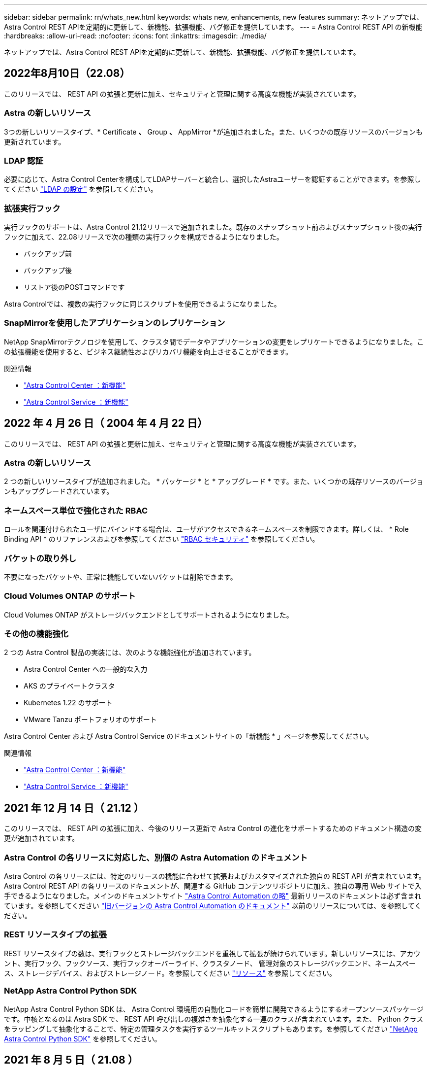 ---
sidebar: sidebar 
permalink: rn/whats_new.html 
keywords: whats new, enhancements, new features 
summary: ネットアップでは、Astra Control REST APIを定期的に更新して、新機能、拡張機能、バグ修正を提供しています。 
---
= Astra Control REST API の新機能
:hardbreaks:
:allow-uri-read: 
:nofooter: 
:icons: font
:linkattrs: 
:imagesdir: ./media/


[role="lead"]
ネットアップでは、Astra Control REST APIを定期的に更新して、新機能、拡張機能、バグ修正を提供しています。



== 2022年8月10日（22.08）

このリリースでは、 REST API の拡張と更新に加え、セキュリティと管理に関する高度な機能が実装されています。



=== Astra の新しいリソース

3つの新しいリソースタイプ、* Certificate *、* Group *、* AppMirror *が追加されました。また、いくつかの既存リソースのバージョンも更新されています。



=== LDAP 認証

必要に応じて、Astra Control Centerを構成してLDAPサーバーと統合し、選択したAstraユーザーを認証することができます。を参照してください link:../workflows_infra/ldap_prepare.html["LDAP の設定"] を参照してください。



=== 拡張実行フック

実行フックのサポートは、Astra Control 21.12リリースで追加されました。既存のスナップショット前およびスナップショット後の実行フックに加えて、22.08リリースで次の種類の実行フックを構成できるようになりました。

* バックアップ前
* バックアップ後
* リストア後のPOSTコマンドです


Astra Controlでは、複数の実行フックに同じスクリプトを使用できるようになりました。



=== SnapMirrorを使用したアプリケーションのレプリケーション

NetApp SnapMirrorテクノロジを使用して、クラスタ間でデータやアプリケーションの変更をレプリケートできるようになりました。この拡張機能を使用すると、ビジネス継続性およびリカバリ機能を向上させることができます。

.関連情報
* https://docs.netapp.com/us-en/astra-control-center/release-notes/whats-new.html["Astra Control Center ：新機能"^]
* https://docs.netapp.com/us-en/astra-control-service/release-notes/whats-new.html["Astra Control Service ：新機能"^]




== 2022 年 4 月 26 日（ 2004 年 4 月 22 日）

このリリースでは、 REST API の拡張と更新に加え、セキュリティと管理に関する高度な機能が実装されています。



=== Astra の新しいリソース

2 つの新しいリソースタイプが追加されました。 * パッケージ * と * アップグレード * です。また、いくつかの既存リソースのバージョンもアップグレードされています。



=== ネームスペース単位で強化された RBAC

ロールを関連付けられたユーザにバインドする場合は、ユーザがアクセスできるネームスペースを制限できます。詳しくは、 * Role Binding API * のリファレンスおよびを参照してください link:../additional/rbac.html["RBAC セキュリティ"] を参照してください。



=== バケットの取り外し

不要になったバケットや、正常に機能していないバケットは削除できます。



=== Cloud Volumes ONTAP のサポート

Cloud Volumes ONTAP がストレージバックエンドとしてサポートされるようになりました。



=== その他の機能強化

2 つの Astra Control 製品の実装には、次のような機能強化が追加されています。

* Astra Control Center への一般的な入力
* AKS のプライベートクラスタ
* Kubernetes 1.22 のサポート
* VMware Tanzu ポートフォリオのサポート


Astra Control Center および Astra Control Service のドキュメントサイトの「新機能 * 」ページを参照してください。

.関連情報
* https://docs.netapp.com/us-en/astra-control-center/release-notes/whats-new.html["Astra Control Center ：新機能"^]
* https://docs.netapp.com/us-en/astra-control-service/release-notes/whats-new.html["Astra Control Service ：新機能"^]




== 2021 年 12 月 14 日（ 21.12 ）

このリリースでは、 REST API の拡張に加え、今後のリリース更新で Astra Control の進化をサポートするためのドキュメント構造の変更が追加されています。



=== Astra Control の各リリースに対応した、別個の Astra Automation のドキュメント

Astra Control の各リリースには、特定のリリースの機能に合わせて拡張およびカスタマイズされた独自の REST API が含まれています。Astra Control REST API の各リリースのドキュメントが、関連する GitHub コンテンツリポジトリに加え、独自の専用 Web サイトで入手できるようになりました。メインのドキュメントサイト https://docs.netapp.com/us-en/astra-automation/["Astra Control Automation の略"^] 最新リリースのドキュメントは必ず含まれています。を参照してください link:../aa-earlier-versions.html["旧バージョンの Astra Control Automation のドキュメント"] 以前のリリースについては、を参照してください。



=== REST リソースタイプの拡張

REST リソースタイプの数は、実行フックとストレージバックエンドを重視して拡張が続けられています。新しいリソースには、アカウント、実行フック、フックソース、実行フックオーバーライド、クラスタノード、 管理対象のストレージバックエンド、ネームスペース、ストレージデバイス、およびストレージノード。を参照してください link:../endpoints/resources.html["リソース"] を参照してください。



=== NetApp Astra Control Python SDK

NetApp Astra Control Python SDK は、 Astra Control 環境用の自動化コードを簡単に開発できるようにするオープンソースパッケージです。中核となるのは Astra SDK で、 REST API 呼び出しの複雑さを抽象化する一連のクラスが含まれています。また、 Python クラスをラッピングして抽象化することで、特定の管理タスクを実行するツールキットスクリプトもあります。を参照してください link:../python/astra_toolkits.html["NetApp Astra Control Python SDK"] を参照してください。



== 2021 年 8 月 5 日（ 21.08 ）

このリリースには、新しい Astra 導入モデルの導入と REST API のメジャー拡張が含まれています。



=== Astra Control Center 導入モデル

このリリースには、パブリッククラウドサービスとして提供される既存の Astra Control Service に加えて、 Astra Control Center オンプレミス導入モデルも含まれています。Astra Control Center をサイトにインストールして、ローカルの Kubernetes 環境を管理できます。2 つの Astra Control 導入モデルは同じ REST API を共有しますが、ドキュメントで必要とされるわずかな違いがあります。



=== REST リソースタイプの拡張

Astra Control REST API からアクセス可能なリソースの数が大幅に増え、多くの新しいリソースがオンプレミスの Astra Control Center の基盤となりました。新しいリソースには、 ASUP 、使用権、機能、ライセンス、設定、 サブスクリプション、バケット、クラウド、クラスタ、管理対象クラスタ、 ストレージバックエンド、およびストレージクラス。を参照してください link:../endpoints/resources.html["リソース"] を参照してください。



=== Astra 環境をサポートする追加のエンドポイント

REST リソースの拡張に加えて、 Astra Control 環境をサポートするための新しい API エンドポイントがいくつか追加されました。

OpenAPI のサポート:: OpenAPI エンドポイントは、現在の OpenAPI JSON ドキュメントおよびその他の関連リソースへのアクセスを提供します。
OpenMetrics のサポート:: OpenMetrics エンドポイントは、 OpenMetrics リソースを介してアカウントメトリックへのアクセスを提供します。




== 2021 年 4 月 15 日（ 21.04 ）

このリリースには、次の新機能と機能拡張が含まれています。



=== REST API の導入

Astra Control REST API は、 Astra Control Service と組み合わせて使用できます。REST テクノロジと現在のベストプラクティスに基づいて作成されています。この API は、 Astra 環境を自動化するための基盤となり、次の機能とメリットが含まれています。

リソース:: REST リソースには 14 種類あります。
API トークンアクセス:: REST API には、 Astra Web ユーザインターフェイスで生成できる API アクセストークンを使用してアクセスできます。API トークンを使用して、 API に安全にアクセスできます。
収集のサポート:: リソースコレクションへのアクセスに使用できる豊富なクエリパラメータセットがあります。フィルタ、ソート、ページ付けなどの処理がサポートされます。

